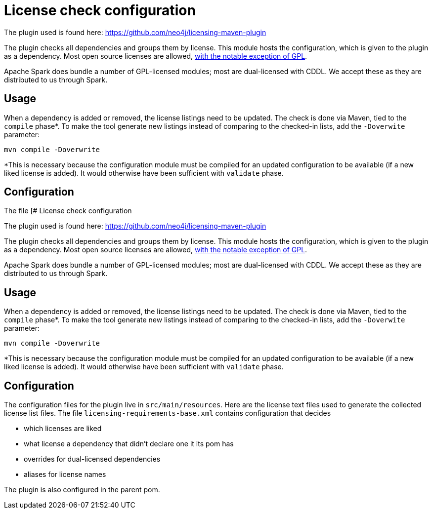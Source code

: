 = License check configuration

The plugin used is found here: https://github.com/neo4j/licensing-maven-plugin

The plugin checks all dependencies and groups them by license.
This module hosts the configuration, which is given to the plugin as a dependency.
Most open source licenses are allowed, https://www.apache.org/licenses/GPL-compatibility.html[with the notable exception of GPL].

Apache Spark does bundle a number of GPL-licensed modules; most are dual-licensed with CDDL.
We accept these as they are distributed to us through Spark.

== Usage

When a dependency is added or removed, the license listings need to be updated.
The check is done via Maven, tied to the `compile` phase*.
To make the tool generate new listings instead of comparing to the checked-in lists, add the `-Doverwite` parameter:

```
mvn compile -Doverwrite
```

*This is necessary because the configuration module must be compiled for an updated configuration to be available (if a new liked license is added).
It would otherwise have been sufficient with `validate` phase.

## Configuration

The file [# License check configuration

The plugin used is found here: https://github.com/neo4j/licensing-maven-plugin

The plugin checks all dependencies and groups them by license.
This module hosts the configuration, which is given to the plugin as a dependency.
Most open source licenses are allowed, https://www.apache.org/licenses/GPL-compatibility.html[with the notable exception of GPL].

Apache Spark does bundle a number of GPL-licensed modules; most are dual-licensed with CDDL.
We accept these as they are distributed to us through Spark.

## Usage

When a dependency is added or removed, the license listings need to be updated.
The check is done via Maven, tied to the `compile` phase*.
To make the tool generate new listings instead of comparing to the checked-in lists, add the `-Doverwite` parameter:

```
mvn compile -Doverwrite
```

*This is necessary because the configuration module must be compiled for an updated configuration to be available (if a new liked license is added).
It would otherwise have been sufficient with `validate` phase.

== Configuration

The configuration files for the plugin live in `src/main/resources`.
Here are the license text files used to generate the collected license list files.
The file `licensing-requirements-base.xml` contains configuration that decides

- which licenses are liked
- what license a dependency that didn't declare one it its pom has
- overrides for dual-licensed dependencies
- aliases for license names

The plugin is also configured in the parent pom.
